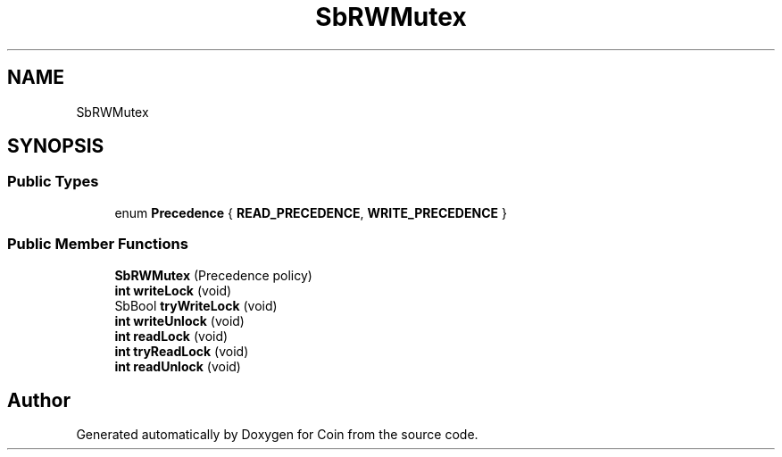 .TH "SbRWMutex" 3 "Sun May 28 2017" "Version 4.0.0a" "Coin" \" -*- nroff -*-
.ad l
.nh
.SH NAME
SbRWMutex
.SH SYNOPSIS
.br
.PP
.SS "Public Types"

.in +1c
.ti -1c
.RI "enum \fBPrecedence\fP { \fBREAD_PRECEDENCE\fP, \fBWRITE_PRECEDENCE\fP }"
.br
.in -1c
.SS "Public Member Functions"

.in +1c
.ti -1c
.RI "\fBSbRWMutex\fP (Precedence policy)"
.br
.ti -1c
.RI "\fBint\fP \fBwriteLock\fP (void)"
.br
.ti -1c
.RI "SbBool \fBtryWriteLock\fP (void)"
.br
.ti -1c
.RI "\fBint\fP \fBwriteUnlock\fP (void)"
.br
.ti -1c
.RI "\fBint\fP \fBreadLock\fP (void)"
.br
.ti -1c
.RI "\fBint\fP \fBtryReadLock\fP (void)"
.br
.ti -1c
.RI "\fBint\fP \fBreadUnlock\fP (void)"
.br
.in -1c

.SH "Author"
.PP 
Generated automatically by Doxygen for Coin from the source code\&.
